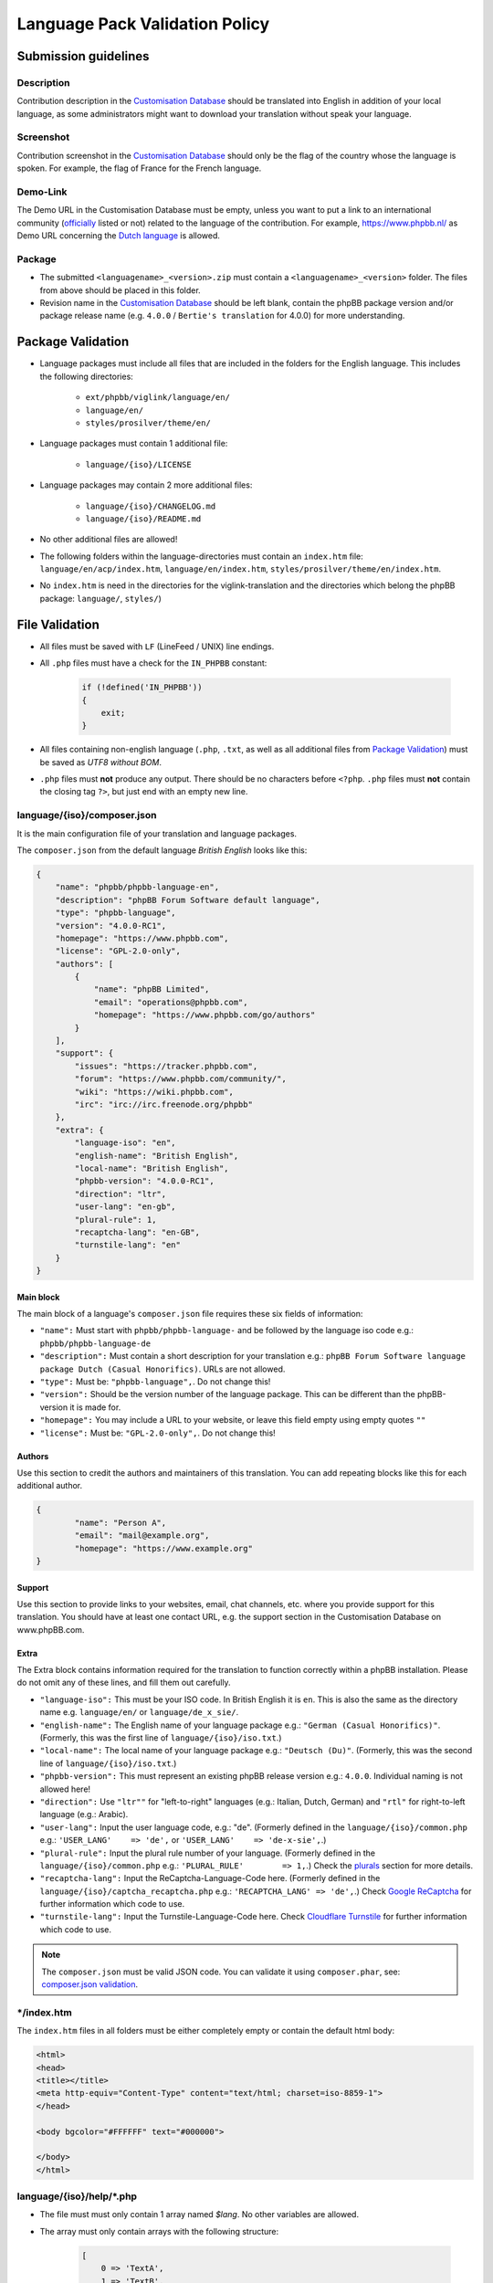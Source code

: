 ===============================
Language Pack Validation Policy
===============================

Submission guidelines
=====================

Description
-----------

Contribution description in the `Customisation Database`_
should be translated into English in addition of your local language, as some
administrators might want to download your translation without speak your
language.

Screenshot
----------

Contribution screenshot in the `Customisation Database`_ should only be the
flag of the country whose the language is spoken. For example, the flag of
France for the French language.

Demo-Link
---------

The Demo URL in the Customisation Database must be empty, unless you want to
put a link to an international community (`officially`_ listed or not) related to
the language of the contribution. For example, https://www.phpbb.nl/ as Demo
URL concerning the `Dutch language`_ is allowed.

Package
-------

* The submitted ``<languagename>_<version>.zip`` must contain a
  ``<languagename>_<version>`` folder. The files from above should be placed in
  this folder.
* Revision name in the `Customisation Database`_ should be left blank, contain
  the phpBB package version and/or package release name (e.g. ``4.0.0`` /
  ``Bertie's translation`` for 4.0.0) for more understanding.

Package Validation
==================

* Language packages must include all files that are included in the folders for
  the English language. This includes the following directories:

    + ``ext/phpbb/viglink/language/en/``
    + ``language/en/``
    + ``styles/prosilver/theme/en/``

* Language packages must contain 1 additional file:

    + ``language/{iso}/LICENSE``

* Language packages may contain 2 more additional files:

    + ``language/{iso}/CHANGELOG.md``
    + ``language/{iso}/README.md``

* No other additional files are allowed!
* The following folders within the language-directories must contain an ``index.htm`` file: ``language/en/acp/index.htm``, ``language/en/index.htm``, ``styles/prosilver/theme/en/index.htm``.
* No ``index.htm`` is need in the directories for the viglink-translation and the directories which belong the phpBB package: ``language/``, ``styles/``)

File Validation
===============

* All files must be saved with ``LF`` (LineFeed / UNIX) line endings.
* All ``.php`` files must have a check for the ``IN_PHPBB`` constant:

    .. code-block:: php

        if (!defined('IN_PHPBB'))
        {
            exit;
        }

* All files containing non-english language (``.php``, ``.txt``, as well as all
  additional files from `Package Validation`_) must be saved as *UTF8 without
  BOM*.
* ``.php`` files must **not** produce any output. There should be no characters
  before ``<?php``. ``.php`` files must **not** contain the closing tag ``?>``,
  but just end with an empty new line.

language/{iso}/composer.json
----------------------------
It is the main configuration file of your translation and language packages.

The ``composer.json`` from the default language `British English` looks like this:

.. code-block:: json

        {
            "name": "phpbb/phpbb-language-en",
            "description": "phpBB Forum Software default language",
            "type": "phpbb-language",
            "version": "4.0.0-RC1",
            "homepage": "https://www.phpbb.com",
            "license": "GPL-2.0-only",
            "authors": [
                {
                    "name": "phpBB Limited",
                    "email": "operations@phpbb.com",
                    "homepage": "https://www.phpbb.com/go/authors"
                }
            ],
            "support": {
                "issues": "https://tracker.phpbb.com",
                "forum": "https://www.phpbb.com/community/",
                "wiki": "https://wiki.phpbb.com",
                "irc": "irc://irc.freenode.org/phpbb"
            },
            "extra": {
                "language-iso": "en",
                "english-name": "British English",
                "local-name": "British English",
                "phpbb-version": "4.0.0-RC1",
                "direction": "ltr",
                "user-lang": "en-gb",
                "plural-rule": 1,
                "recaptcha-lang": "en-GB",
                "turnstile-lang": "en"
            }
        }

Main block
^^^^^^^^^^
The main block of a language's ``composer.json`` file requires these six fields of information:

* ``"name":`` Must start with ``phpbb/phpbb-language-`` and be followed by the language iso code e.g.: ``phpbb/phpbb-language-de``
* ``"description":`` Must contain a short description for your translation e.g.: ``phpBB Forum Software language package Dutch (Casual Honorifics)``. URLs are not allowed. 
* ``"type":`` Must be: ``"phpbb-language",``. Do not change this!
* ``"version":`` Should be the version number of the language package. This can be different than the phpBB-version it is made for.
* ``"homepage":`` You may include a URL to your website, or leave this field empty using empty quotes ``""``
* ``"license":`` Must be: ``"GPL-2.0-only",``. Do not change this!

Authors
^^^^^^^
Use this section to credit the authors and maintainers of this translation. You can add repeating blocks like this for each additional author.

.. code-block:: json

		{
			"name": "Person A",
			"email": "mail@example.org",
			"homepage": "https://www.example.org"
		}

Support
^^^^^^^
Use this section to provide links to your websites, email, chat channels, etc. where you provide support for this translation. You should have at least one contact URL, e.g. the support section in the Customisation Database on www.phpBB.com.

Extra
^^^^^
The Extra block contains information required for the translation to function correctly within a phpBB installation.
Please do not omit any of these lines, and fill them out carefully.

* ``"language-iso":`` This must be your ISO code. In British English it is ``en``. This is also the same as the directory name e.g. ``language/en/`` or ``language/de_x_sie/``. 
* ``"english-name":`` The English name of your language package e.g.: ``"German (Casual Honorifics)"``. (Formerly, this was the first line of ``language/{iso}/iso.txt``.)
* ``"local-name":`` The local name of your language package e.g.: ``"Deutsch (Du)"``. (Formerly, this was the  second line of ``language/{iso}/iso.txt``.)
* ``"phpbb-version":`` This must represent an existing phpBB release version e.g.: ``4.0.0``. Individual naming is not allowed here!
* ``"direction":`` Use ``"ltr""`` for "left-to-right" languages (e.g.: Italian, Dutch, German) and ``"rtl"`` for right-to-left language (e.g.: Arabic).
* ``"user-lang":`` Input the user language code, e.g.: "de". (Formerly defined in the ``language/{iso}/common.php`` e.g.: ``'USER_LANG'    => 'de',`` or ``'USER_LANG'    => 'de-x-sie',``.)
* ``"plural-rule":`` Input the plural rule number of your language. (Formerly defined in the ``language/{iso}/common.php`` e.g.: ``'PLURAL_RULE'	=> 1,``.) Check the `plurals`_ section for more details.
* ``"recaptcha-lang":`` Input the ReCaptcha-Language-Code here. (Formerly defined in the ``language/{iso}/captcha_recaptcha.php`` e.g.: ``'RECAPTCHA_LANG' => 'de',``.) Check `Google ReCaptcha`_ for further information which code to use.
* ``"turnstile-lang":`` Input the Turnstile-Language-Code here. Check `Cloudflare Turnstile`_ for further information which code to use.

.. note::

    The ``composer.json`` must be valid JSON code. You can validate it using ``composer.phar``, see: `composer.json validation`_.

\*/index.htm
------------

The ``index.htm`` files in all folders must be either completely empty or contain the default html body:

.. code-block:: html

    <html>
    <head>
    <title></title>
    <meta http-equiv="Content-Type" content="text/html; charset=iso-8859-1">
    </head>

    <body bgcolor="#FFFFFF" text="#000000">

    </body>
    </html>

language/{iso}/help/\*.php
--------------------------

* The file must must only contain 1 array named `$lang`. No other variables are allowed.
* The array must only contain arrays with the following structure:

    .. code-block:: php

        [
            0 => 'TextA',
            1 => 'TextB',
        ],

    + If TextA is ``--`` the entry is a headline.
    + If both, TextA and TextB, are ``--`` the entry causes a column switch for
      the 2 column page layout. A ``help/*.php`` file must contain exactly one
      of these entries.

* For TextA and TextB normal `Key Validation`_ applies.

language/{iso}/email/\*.txt and language/{iso}/email/short/\*.txt
-----------------------------------------------------------------
* Emails must only contain the subject-line, when the english email template
  also contains it::

    Subject: {Translated subject here}

* Emails must only contain the ``{EMAIL_SIG}``, when the english email template
  also contains it. Additional the ``{EMAIL_SIG}`` must always be on it's own
  line, must be the last line of text and is followed by an empty new line.
* Emails should use all variables that are provided in the english email
  template, in order to provide the same information to the user.
* Emails may only contain ``{U_BOARD}``, ``{EMAIL_SIG}`` and ``{SITENAME}`` as
  additional variables. No other variables are available.
* Emails must not use HTML content.
* There must be an empty new line at the end of the file.

language/{iso}/\*.php and language/{iso}/acp/\*.php
---------------------------------------------------
* The file must must only contain 1 array named ``$lang``. No other variables
  are allowed.
* Language files must contain all keys, which are included in the english
  language file.
* Language files must only contain keys, which are also included in the english
  language file.
* For all entries the `Key Validation`_ applies.

Key Validation
==============

Type
----

* Entries must be of the same type as in the english language. If the entry is
  of type ``string``, your translation must be of type ``string``. If the
  english language is of type ``array`` (e.g. using plurals), your translation
  must be of type ``array`` aswell.
* If the entry is an array, your translation must contain the same keys as the
  english array. Exceptions are plural forms.

String And Integer Replacements
-------------------------------

* If the english string contains replacements, such as ``%s``, ``%1$s``, ``%d``
  and ``%1$d``, your string should contain the same number of replacements.
  Exceptions are integer replacements in plural forms. This allows you to use::

    No posts

  rather then::

    0 posts

HTML
----

* Strings should only contain HTML that is also included in the english
  strings.
* Additional ``<a href="">``, ``<strong>``, ``<em>``, ``<u>`` and ``<br />``
  are allowed.
* ``<b>`` should not be used, use ``<strong>`` instead.
* ``<i>`` should not be used, use ``<em>`` instead.
* Strings should only close HTML which it has opened itself and should close
  all HTML it has opened. Exceptions here are:

    + ``language/{iso}/install.php``
        * ``INSTALL_INTRO_BODY``
        * ``SUPPORT_BODY``
        * ``UPDATE_INSTALLATION_EXPLAIN``
    + ``language/{iso}/ucp.php``
        * ``TERMS_OF_USE_CONTENT``
        * ``PRIVACY_POLICY``

  which are always inside of a ``<p>`` tag and are allowed to close it, if they
  reopen it later on.

Arrays
------

* Arrays must have the same structure and elements as the english version.
  Exceptions are plural forms, which may have more or less keys, depending on
  the plural rule.

Copyright & License
===================

Copyright
---------

The translation is mostly your work and you have a right to hold a copyright
and names to it. Therefor a maximum of 3 links can be included as an author
credit in the footer, customisable via the ``TRANSLATION_INFO`` key in
``common.php``.

.. note::

    The Translations Manager has complete discretion on what is acceptable as
    an author credit link.

License
-------

* All translations must be released under
  `GNU General Public License 2.0 <https://opensource.org/license/gpl-2-0>`_

.. _Customisation Database: https://www.phpbb.com/go/customise/language-packs/4.0
.. _Language Pack Submission Policy: https://area51.phpbb.com/docs/dev/master/language/guidelines.html#language-pack-submission-policy
.. _officially: https://www.phpbb.com/support/intl/
.. _Dutch language: https://www.phpbb.com/customise/db/translation/dutch_casual_honorifics/
.. _Google ReCaptcha: https://developers.google.com/recaptcha/docs/language
.. _Cloudflare Turnstile: https://developers.cloudflare.com/turnstile/reference/supported-languages/
.. _plurals: https://area51.phpbb.com/docs/dev/master/language/plurals.html
.. _composer.json validation: https://getcomposer.org/doc/03-cli.md#validate
